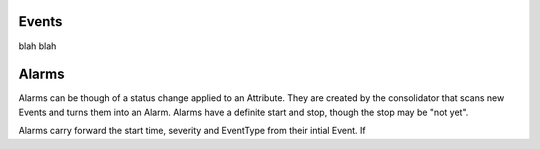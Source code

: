Events
======
blah blah


Alarms
======
Alarms can be though of a status change applied to an Attribute.  They
are created by the consolidator that scans new Events and turns them into
an Alarm.  Alarms have a definite start and stop, though the stop may be
"not yet".

Alarms carry forward the start time, severity and EventType from their
intial Event.  If 

